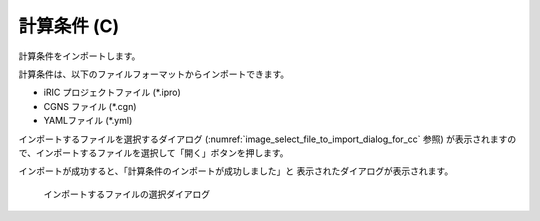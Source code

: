 .. _sec_file_import_calc_cond:

計算条件 (C)
=============

計算条件をインポートします。

計算条件は、以下のファイルフォーマットからインポートできます。

* iRIC プロジェクトファイル (\*.ipro)
* CGNS ファイル (\*.cgn)
* YAMLファイル (\*.yml)

インポートするファイルを選択するダイアログ
(:numref:`image_select_file_to_import_dialog_for_cc` 参照)
が表示されますので、インポートするファイルを選択して「開く」ボタンを押します。

インポートが成功すると、「計算条件のインポートが成功しました」と
表示されたダイアログが表示されます。

.. _image_select_file_to_import_dialog_for_cc:

.. figure:: images/select_file_to_import_dialog_for_cc.png
   :width: 380pt

   インポートするファイルの選択ダイアログ
